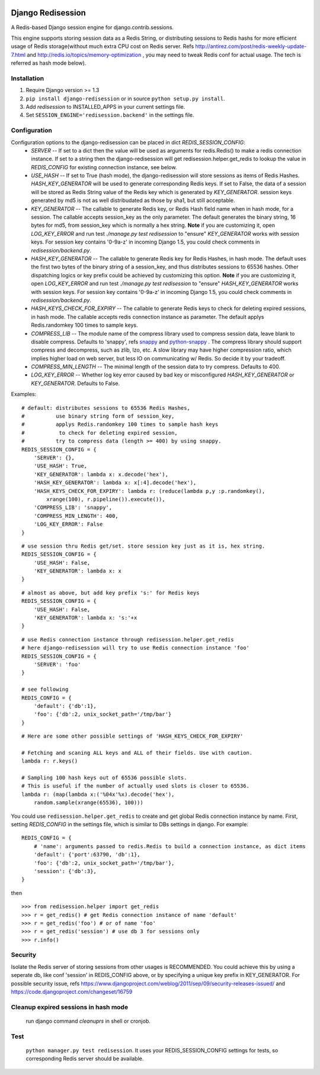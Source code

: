 .. image:: http://unmaintained.tech/badge.svg
     :target: http://unmaintained.tech/
     :alt: No Maintenance Intended

==================
Django Redisession
==================
A Redis-based Django session engine for django.contrib.sessions.

This engine supports storing session data as a Redis String, or distributing sessions to Redis hashs for more efficient usage of Redis storage(without much extra CPU cost on Redis server. Refs http://antirez.com/post/redis-weekly-update-7.html and http://redis.io/topics/memory-optimization , you may need to tweak Redis conf for actual usage. The tech is referred as hash mode below).

Installation
============
#. Require Django version >= 1.3
#. ``pip install django-redisession`` or in source ``python setup.py install``.
#. Add `redisession` to INSTALLED_APPS in your current settings file.
#. Set ``SESSION_ENGINE='redisession.backend'`` in the settings file.
    
Configuration
=============
Configuration options to the django-redisession can be placed in dict `REDIS_SESSION_CONFIG`:
    - `SERVER` -- If set to a dict then the value will be used as arguments for redis.Redis() to make a redis connection instance. If set to a string then the django-redisession will get redisession.helper.get_redis to lookup the value in `REDIS_CONFIG` for existing connection instance, see below.
    - `USE_HASH` -- If set to True (hash mode), the django-redisession will store sessions as items of Redis Hashes. `HASH_KEY_GENERATOR` will be used to generate corresponding Redis keys. If set to False, the data of a session will be stored as Redis String value of the Redis key which is generated by `KEY_GENERATOR`. session keys generated by md5 is not as well distribudated as those by sha1, but still acceptable.
    - `KEY_GENERATOR` -- The callable to generate Redis key, or Redis Hash field name when in hash mode, for a session. The callable accepts session_key as the only parameter. The default generates the binary string, 16 bytes for md5, from session_key which is normally a hex string. **Note** if you are customizing it, open `LOG_KEY_ERROR` and run test `./manage.py test redisession` to "ensure" `KEY_GENERATOR` works with session keys. For session key contains '0-9a-z' in incoming Django 1.5, you could check comments in `redisession/backend.py`. 
    - `HASH_KEY_GENERATOR` -- The callable to generate Redis key for Redis Hashes, in hash mode. The default uses the first two bytes of the binary string of a session_key, and thus distributes sessions to 65536 hashes. Other dispatching logics or key prefix could be achieved by customizing this option. **Note** if you are customizing it, open `LOG_KEY_ERROR` and run test `./manage.py test redisession` to "ensure" `HASH_KEY_GENERATOR` works with session keys. For session key contains '0-9a-z' in incoming Django 1.5, you could check comments in `redisession/backend.py`. 
    - `HASH_KEYS_CHECK_FOR_EXPIRY` -- The callable to generate Redis keys to check for deleting expired sessions, in hash mode. The callable accepts redis connection instance as parameter. The default applys Redis.randomkey 100 times to sample keys. 
    - `COMPRESS_LIB` -- The module name of the compress library used to compress session data, leave blank to disable compress. Defaults to 'snappy', refs `snappy <http://code.google.com/p/snappy/>`_ and `python-snappy <https://github.com/andrix/python-snappy>`_ . The compress library should support compress and decompress, such as zlib, lzo, etc. A slow library may have higher compression ratio, which implies higher load on web server, but less IO on communicating w/ Redis. So decide it by your tradeoff.
    - `COMPRESS_MIN_LENGTH` -- The minimal length of the session data to try compress. Defaults to 400.
    - `LOG_KEY_ERROR` -- Whether log key error caused by bad key or misconfigured `HASH_KEY_GENERATOR` or `KEY_GENERATOR`. Defaults to False.

Examples:

::

    # default: distributes sessions to 65536 Redis Hashes,
    #          use binary string form of session_key,
    #          applys Redis.randomkey 100 times to sample hash keys
    #           to check for deleting expired session,
    #          try to compress data (length >= 400) by using snappy. 
    REDIS_SESSION_CONFIG = {
        'SERVER': {},
        'USE_HASH': True,
        'KEY_GENERATOR': lambda x: x.decode('hex'),
        'HASH_KEY_GENERATOR': lambda x: x[:4].decode('hex'),
        'HASH_KEYS_CHECK_FOR_EXPIRY': lambda r: (reduce(lambda p,y :p.randomkey(),
            xrange(100), r.pipeline()).execute()),
        'COMPRESS_LIB': 'snappy',
        'COMPRESS_MIN_LENGTH': 400,
        'LOG_KEY_ERROR': False
    }
    
::

    # use session thru Redis get/set. store session key just as it is, hex string.
    REDIS_SESSION_CONFIG = {
        'USE_HASH': False,
        'KEY_GENERATOR': lambda x: x
    }

::

    # almost as above, but add key prefix 's:' for Redis keys
    REDIS_SESSION_CONFIG = {
        'USE_HASH': False,
        'KEY_GENERATOR': lambda x: 's:'+x
    }

::

    # use Redis connection instance through redisession.helper.get_redis
    # here django-redisession will try to use Redis connection instance 'foo'
    REDIS_SESSION_CONFIG = {
        'SERVER': 'foo'
    }

    # see following
    REDIS_CONFIG = {
        'default': {'db':1},
        'foo': {'db':2, unix_socket_path='/tmp/bar'}
    }

::

    # Here are some other possible settings of 'HASH_KEYS_CHECK_FOR_EXPIRY'

    # Fetching and scaning ALL keys and ALL of their fields. Use with caution. 
    lambda r: r.keys()

    # Sampling 100 hash keys out of 65536 possible slots.
    # This is useful if the number of actually used slots is closer to 65536.
    lambda r: (map(lambda x:('%04x'%x).decode('hex'),
        random.sample(xrange(65536), 100)))



You could use ``redisession.helper.get_redis`` to create and get global Redis connection instance by name. First, setting `REDIS_CONFIG` in the settings file, which is similar to DBs settings in django. For example:

::

    REDIS_CONFIG = {
        # 'name': arguments passed to redis.Redis to build a connection instance, as dict items
        'default': {'port':63790, 'db':1},
        'foo': {'db':2, unix_socket_path='/tmp/bar'},
        'session': {'db':3},
    }

then

::

    >>> from redisession.helper import get_redis
    >>> r = get_redis() # get Redis connection instance of name 'default'
    >>> r = get_redis('foo') # or of name 'foo'
    >>> r = get_redis('session') # use db 3 for sessions only
    >>> r.info()

Security
========
Isolate the Redis server of storing sessions from other usages is RECOMMENDED.
You could achieve this by using a seperate db, like conf 'session' in REDIS_CONFIG above,
or by specifying a unique key prefix in KEY_GENERATOR.
For possible security issue, refs https://www.djangoproject.com/weblog/2011/sep/09/security-releases-issued/
and https://code.djangoproject.com/changeset/16759


Cleanup expired sessions in hash mode
=====================================
    run django command `cleanuprs` in shell or cronjob.

Test
====
    ``python manager.py test redisession``. It uses your REDIS_SESSION_CONFIG settings for tests, so corresponding Redis server should be available.
